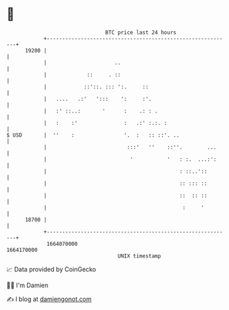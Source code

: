 * 👋

#+begin_example
                                   BTC price last 24 hours                    
               +------------------------------------------------------------+ 
         19200 |                                                            | 
               |                      ..                                    | 
               |             ::     . ::                                    | 
               |            ::'::. ::: ':.     ::                           | 
               |   ....   .:'   ':::    ':     :'.                          | 
               |   :' ::..:       '      :    .: : .                        | 
               |   :    :'               :   .:' :.:. :                     | 
   $ USD       |  ''    :                '.  :   :: ::'. ..                 | 
               |                          :::'   ''    ::''.        ...     | 
               |                           '           '   : :.  ...:':     | 
               |                                           : ::..'::        | 
               |                                           :: ::: ::        | 
               |                                           ::  :: ::        | 
               |                                            :     '         | 
         18700 |                                                            | 
               +------------------------------------------------------------+ 
                1664070000                                        1664170000  
                                       UNIX timestamp                         
#+end_example
📈 Data provided by CoinGecko

🧑‍💻 I'm Damien

✍️ I blog at [[https://www.damiengonot.com][damiengonot.com]]

